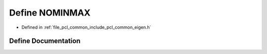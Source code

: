 .. _exhale_define_common_2include_2pcl_2common_2eigen_8h_1a9f918755b601cf4bffca775992e6fb90:

Define NOMINMAX
===============

- Defined in :ref:`file_pcl_common_include_pcl_common_eigen.h`


Define Documentation
--------------------


.. doxygendefine:: NOMINMAX
